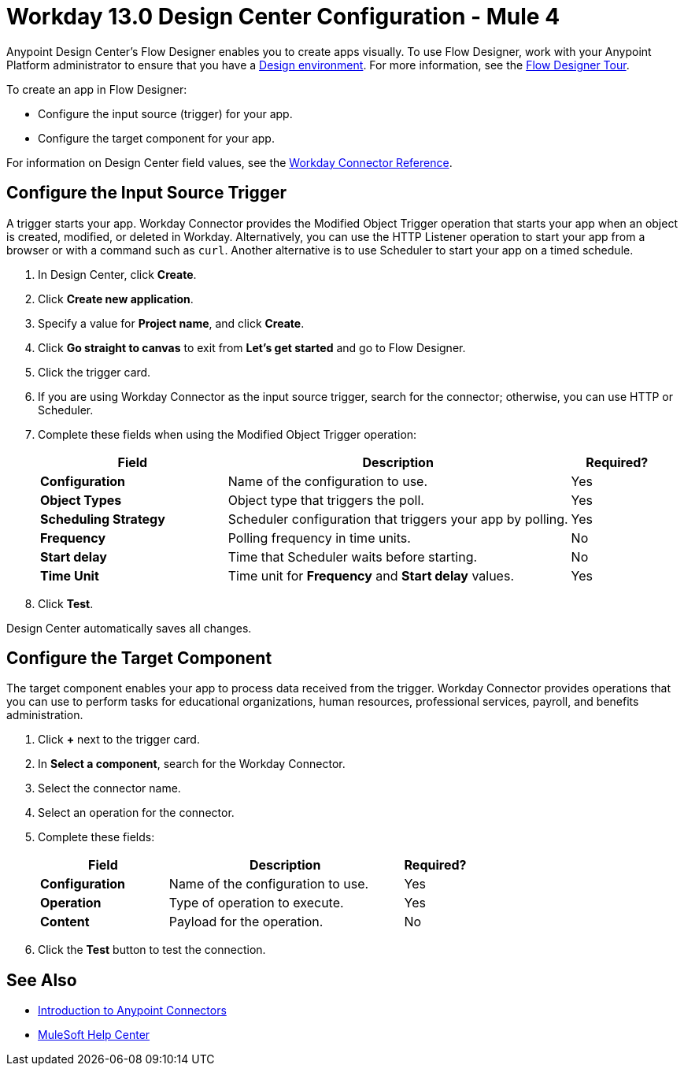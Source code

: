 = Workday 13.0 Design Center Configuration - Mule 4
:page-aliases: connectors::workday/workday-design-center.adoc, connectors::workday/workday-connector-design-center.adoc

Anypoint Design Center's Flow Designer enables you to create apps visually. To use Flow Designer, work with your Anypoint Platform administrator to ensure that you have a xref:access-management::environments.adoc#to-create-a-new-environment[Design environment]. For more information, see the xref:design-center::fd-tour.adoc[Flow Designer Tour].

To create an app in Flow Designer:

* Configure the input source (trigger) for your app.
* Configure the target component for your app.

For information on Design Center field values, see
the xref:workday-reference.adoc[Workday Connector Reference].

== Configure the Input Source Trigger

A trigger starts your app. Workday Connector provides the Modified Object Trigger operation that starts your app when an object is created, modified, or deleted in Workday. Alternatively, you can use the HTTP Listener operation to start your app from a browser
or with a command such as `curl`. Another alternative is to use Scheduler to start your app on a timed schedule.

. In Design Center, click *Create*.
. Click *Create new application*.
. Specify a value for *Project name*, and click *Create*.
. Click *Go straight to canvas* to exit from *Let's get started* and go to Flow Designer.
. Click the trigger card.
. If you are using Workday Connector as the input source trigger, search for the connector;
otherwise, you can use HTTP or Scheduler.
. Complete these fields when using the Modified Object Trigger operation:
+
[%header,cols="30s,55a,15a"]
|===
|Field |Description |Required?
|Configuration |Name of the configuration to use. |Yes
|Object Types |Object type that triggers the poll. |Yes
|Scheduling Strategy |Scheduler configuration that triggers your app by polling. |Yes
|Frequency |Polling frequency in time units. |No
|Start delay|Time that Scheduler waits before starting. |No
|Time Unit|Time unit for *Frequency* and *Start delay* values. |Yes
|===
+
. Click *Test*.

Design Center automatically saves all changes.

== Configure the Target Component

The target component enables your app to process data received from the trigger. Workday Connector
provides operations that you can use to perform tasks for educational organizations, human resources, professional services,
payroll, and benefits administration.

. Click *+* next to the trigger card.
. In *Select a component*, search for the Workday Connector.
. Select the connector name.
. Select an operation for the connector.
. Complete these fields:
+
[%header,cols="30s,55a,15a"]
|===
|Field |Description |Required?
|Configuration |Name of the configuration to use. |Yes
|Operation |Type of operation to execute. |Yes
|Content |Payload for the operation. |No
|===
+
. Click the *Test* button to test the connection.

== See Also

* xref:connectors::introduction/introduction-to-anypoint-connectors.adoc[Introduction to Anypoint Connectors]
* https://help.mulesoft.com[MuleSoft Help Center]
